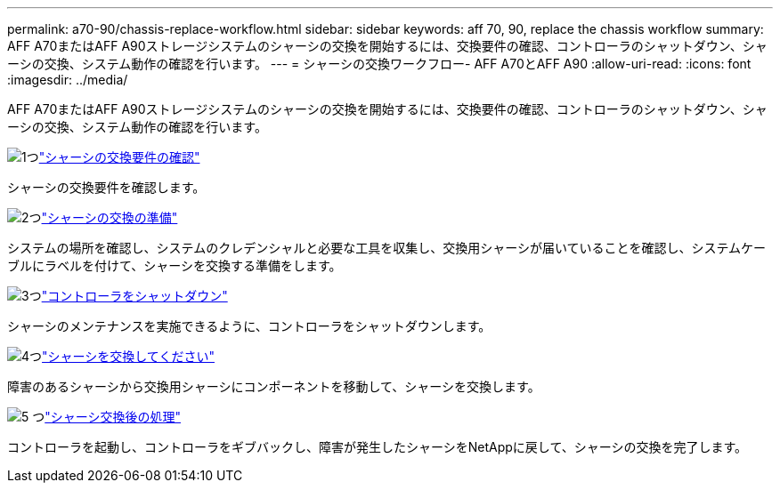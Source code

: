 ---
permalink: a70-90/chassis-replace-workflow.html 
sidebar: sidebar 
keywords: aff 70, 90, replace the chassis workflow 
summary: AFF A70またはAFF A90ストレージシステムのシャーシの交換を開始するには、交換要件の確認、コントローラのシャットダウン、シャーシの交換、システム動作の確認を行います。 
---
= シャーシの交換ワークフロー- AFF A70とAFF A90
:allow-uri-read: 
:icons: font
:imagesdir: ../media/


[role="lead"]
AFF A70またはAFF A90ストレージシステムのシャーシの交換を開始するには、交換要件の確認、コントローラのシャットダウン、シャーシの交換、システム動作の確認を行います。

.image:https://raw.githubusercontent.com/NetAppDocs/common/main/media/number-1.png["1つ"]link:chassis-replace-requirements.html["シャーシの交換要件の確認"]
[role="quick-margin-para"]
シャーシの交換要件を確認します。

.image:https://raw.githubusercontent.com/NetAppDocs/common/main/media/number-2.png["2つ"]link:chassis-replace-prepare.html["シャーシの交換の準備"]
[role="quick-margin-para"]
システムの場所を確認し、システムのクレデンシャルと必要な工具を収集し、交換用シャーシが届いていることを確認し、システムケーブルにラベルを付けて、シャーシを交換する準備をします。

.image:https://raw.githubusercontent.com/NetAppDocs/common/main/media/number-3.png["3つ"]link:chassis-replace-shutdown.html["コントローラをシャットダウン"]
[role="quick-margin-para"]
シャーシのメンテナンスを実施できるように、コントローラをシャットダウンします。

.image:https://raw.githubusercontent.com/NetAppDocs/common/main/media/number-4.png["4つ"]link:chassis-replace-move-hardware.html["シャーシを交換してください"]
[role="quick-margin-para"]
障害のあるシャーシから交換用シャーシにコンポーネントを移動して、シャーシを交換します。

.image:https://raw.githubusercontent.com/NetAppDocs/common/main/media/number-5.png["5 つ"]link:chassis-replace-complete-system-restore-rma.html["シャーシ交換後の処理"]
[role="quick-margin-para"]
コントローラを起動し、コントローラをギブバックし、障害が発生したシャーシをNetAppに戻して、シャーシの交換を完了します。
